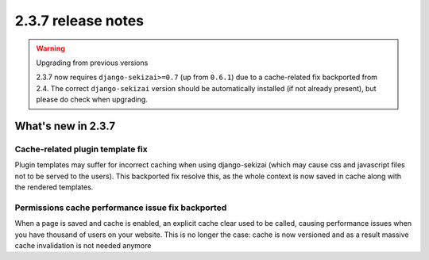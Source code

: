 ###################
2.3.7 release notes
###################

.. warning:: Upgrading from previous versions

    2.3.7 now requires ``django-sekizai>=0.7`` (up from ``0.6.1``) due to a
    cache-related fix backported from 2.4.
    The correct ``django-sekizai`` version should be automatically installed
    (if not already present), but please do check when upgrading.

*******************
What's new in 2.3.7
*******************

Cache-related plugin template fix
=================================

Plugin templates may suffer for incorrect caching when using django-sekizai
(which may cause css and javascript files not to be served to the users).
This backported fix resolve this, as the whole context is now saved in cache
along with the rendered templates.

Permissions cache performance issue fix backported
==================================================

When a page is saved and cache is enabled, an explicit cache clear used to be
called, causing performance issues when you have thousand of users on your
website. This is no longer the case: cache is now versioned and as a result
massive cache invalidation is not needed anymore
